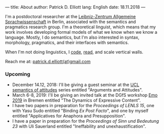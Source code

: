 ---
title: About
author: Patrick D. Elliott
lang: English
date: 18.11.2018
---

I'm a postdoctoral researcher at the [[https://www.zas.gwz-berlin.de][Leibniz-Zentrum Allgemeine
Sprachwissenschaft]] in Berlin, associated with the semantics and pragmatics
research group. I'm a theoretical linguist, which means that my work involves
developing formal models of what we know when we know a language. Mostly, I do
semantics, but I'm also interested in syntax, morphology, pragmatics, and their interfaces with semantics.

When I'm not doing linguistics, I [[https://github.com/patrl][code]], [[https://www.goodreads.com/user/show/59694544-patrick-elliott][read]], and scale vertical walls.

Reach me at: [[mailto:patrick.d.elliott@gmail.com][patrick.d.elliott(at)gmail.com]]

*** Upcoming

- December 14.12, 2018: I'll be giving a guest seminar at the [[http://danielrothschild.com/attitudes/][UCL semantics of
  attitudes]] series entitled "Arguments and Attitudes".
- March 6-8, 2019: I'll be giving an invited talk at the DGfS workshop [[https://sites.google.com/site/encodingemotiveattitudes/][Emo 2019]]
  in Bremen entitled "The Dynamics of Expressive Content".
- I have two papers in preparation for the /Proceedings of LENLS
  15/, one with Yasu Sudo entitled "Binding /Ex Post Facto/", and one by myself
  entitled "Applicatives for Anaphora and Presupposition".
- I have a paper in preparation for the /Proceedings of Sinn und Bedeutung 23/
  with Uli Sauerland entitled "Ineffability and unexhaustification".
